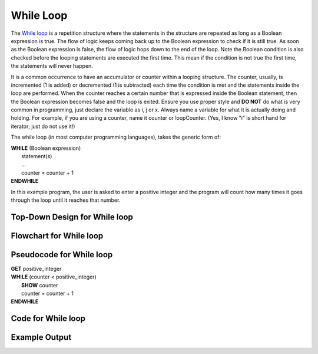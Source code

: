 .. _while-loop:

While Loop
==========

The `While loop <https://en.wikipedia.org/wiki/While_loop>`_ is a repetition structure where the statements in the structure are repeated as long as a Boolean expression is true. The flow of logic keeps coming back up to the Boolean expression to check if it is still true. As soon as the Boolean expression is false, the flow of logic hops down to the end of the loop. Note the Boolean condition is also checked before the looping statements are executed the first time. This mean if the condition is not true the first time, the statements will never happen.

It is a common occurrence to have an accumulator or counter within a looping structure. The counter, usually, is incremented (1 is added) or decremented (1 is subtracted) each time the condition is met and the statements inside the loop are performed. When the counter reaches a certain number that is expressed inside the Boolean statement, then the Boolean expression becomes false and the loop is exited. Ensure you use proper style and **DO NOT** do what is very common in programming, just declare the variable as i, j or x. Always name a variable for what it is actually doing and holding. For example, if you are using a counter, name it counter or loopCounter. (Yes, I know "i" is short hand for iterator; just do not use it!)

The while loop (in most computer programming languages), takes the generic form of:

| **WHILE** (Boolean expression)
|     statement(s)
|     ...
|     counter = counter + 1
| **ENDWHILE**

In this example program, the user is asked to enter a positive integer and the program will count how many times it goes through the loop until it reaches that number.

Top-Down Design for While loop
^^^^^^^^^^^^^^^^^^^^^^^^^^^^^^
.. image:: ./images/top-down-while-loop.png
    :alt: Top-Down Design for While loop
    :align: center

Flowchart for While loop
^^^^^^^^^^^^^^^^^^^^^^^^
.. image:: ./images/flowchart-while-loop.png
    :alt: While loop flowchart
    :align: center

Pseudocode for While loop
^^^^^^^^^^^^^^^^^^^^^^^^^
| **GET** positive_integer
| **WHILE** (counter < positive_integer)
|     **SHOW** counter
|     counter = counter + 1
| **ENDWHILE**

Code for While loop
^^^^^^^^^^^^^^^^^^^
.. tabs::

  .. group-tab:: C
    .. code-block:: C
      .. literalinclude:: ../../code_examples/3-Structured_Problem_Solving/13-While_Loop/C/main.c
        :language: C
        :linenos:
        :emphasize-lines: 20-23

  .. group-tab:: C++
    .. code-block:: C++
      .. literalinclude:: ../../code_examples/3-Structured_Problem_Solving/13-While_Loop/CPP/main.cpp
        :language: C++
        :linenos:
        :emphasize-lines: 20-23

  .. group-tab:: C#
    .. code-block:: C#
      .. literalinclude:: ../../code_examples/3-Structured_Problem_Solving/13-While_Loop/CSharp/main.cs
        :language: C#
        :linenos:
        :emphasize-lines: 24-27

  .. group-tab:: Go
    .. code-block:: Go
      .. literalinclude:: ../../code_examples/3-Structured_Problem_Solving/13-While_Loop/Go/main.c
        :language: go
        :linenos:
        :emphasize-lines: 25-28

  .. group-tab:: Java
    .. code-block:: Java
      .. literalinclude:: ../../code_examples/3-Structured_Problem_Solving/13-While_Loop/Java/Main.java
        :language: java
        :linenos:
        :emphasize-lines: 28-31

  .. group-tab:: JavaScript
    .. code-block:: JavaScript
      .. literalinclude:: ../../code_examples/3-Structured_Problem_Solving/13-While_Loop/JavaScript/main.js
        :language: javascript
        :linenos:
        :emphasize-lines: 17-20

  .. group-tab:: Python
    .. code-block:: Python
      .. literalinclude:: ../../code_examples/3-Structured_Problem_Solving/13-While_Loop/Python/main.py
        :language: python
        :linenos:
        :emphasize-lines: 18-20

Example Output
^^^^^^^^^^^^^^
.. image:: ../../code_examples/3-Structured_Problem_Solving/13-While_Loop/vhs.gif
    :alt: Code example output
    :align: left
